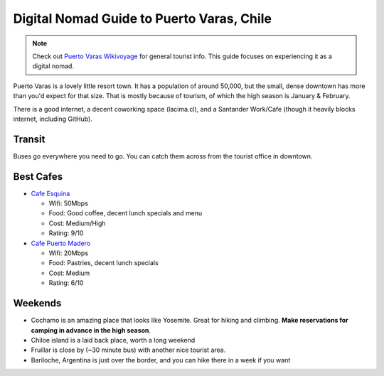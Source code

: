 Digital Nomad Guide to Puerto Varas, Chile
==========================================

.. note:: Check out `Puerto Varas Wikivoyage <https://en.wikivoyage.org/wiki/Puerto_Varas>`_ for general tourist info.
          This guide focuses on experiencing it as a digital nomad.

Puerto Varas is a lovely little resort town.
It has a population of around 50,000,
but the small, dense downtown has more than you'd expect for that size.
That is mostly because of tourism,
of which the high season is January & February.

There is a good internet,
a decent coworking space (lacima.cl),
and a Santander Work/Cafe (though it heavily blocks internet, including GitHub).

Transit
-------

Buses go everywhere you need to go. 
You can catch them across from the tourist office in downtown.

Best Cafes
----------

* `Cafe Esquina <https://goo.gl/maps/YHPyfXQXzDw>`_

  - Wifi: 50Mbps
  - Food: Good coffee, decent lunch specials and menu
  - Cost: Medium/High
  - Rating: 9/10

* `Cafe Puerto Madero <https://goo.gl/maps/QJT3HJ2rPMN2>`_

  - Wifi: 20Mbps
  - Food: Pastries, decent lunch specials
  - Cost: Medium
  - Rating: 6/10

Weekends
--------

* Cochamo is an amazing place that looks like Yosemite. Great for hiking and climbing. **Make reservations for camping in advance in the high season**.
* Chiloe island is a laid back place, worth a long weekend
* Fruillar is close by (~30 minute bus) with another nice tourist area.
* Bariloche, Argentina is just over the border, and you can hike there in a week if you want
